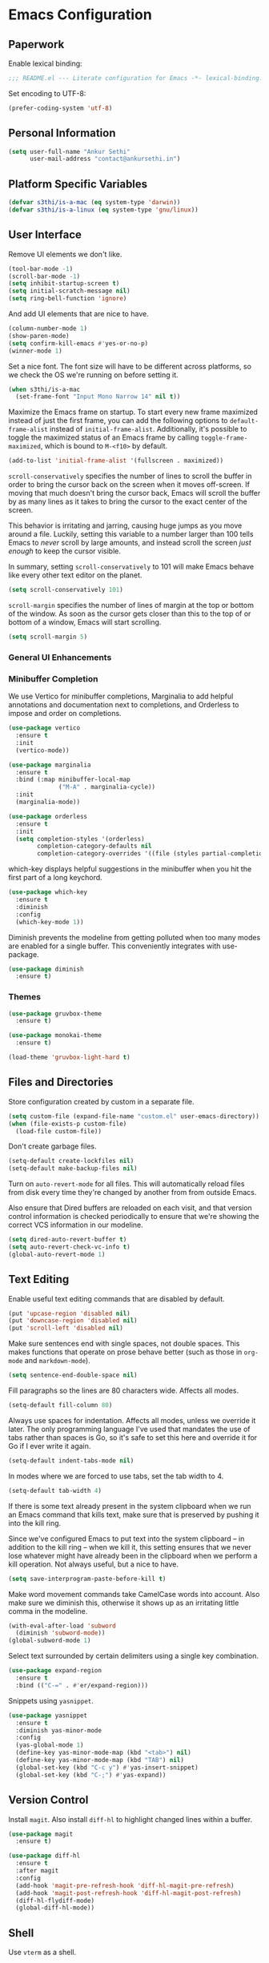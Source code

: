 * Emacs Configuration

** Paperwork

Enable lexical binding:

#+BEGIN_SRC emacs-lisp
  ;;; README.el --- Literate configuration for Emacs -*- lexical-binding: t -*-
#+END_SRC

Set encoding to UTF-8:

#+BEGIN_SRC emacs-lisp
  (prefer-coding-system 'utf-8)
#+END_SRC

** Personal Information

#+BEGIN_SRC emacs-lisp
  (setq user-full-name "Ankur Sethi"
        user-mail-address "contact@ankursethi.in")
#+END_SRC

** Platform Specific Variables

#+BEGIN_SRC emacs-lisp
  (defvar s3thi/is-a-mac (eq system-type 'darwin))
  (defvar s3thi/is-a-linux (eq system-type 'gnu/linux))
#+END_SRC

** User Interface

Remove UI elements we don't like.

#+BEGIN_SRC emacs-lisp
  (tool-bar-mode -1)
  (scroll-bar-mode -1)
  (setq inhibit-startup-screen t)
  (setq initial-scratch-message nil)
  (setq ring-bell-function 'ignore)
#+END_SRC

And add UI elements that are nice to have.

#+BEGIN_SRC emacs-lisp
  (column-number-mode 1)
  (show-paren-mode)
  (setq confirm-kill-emacs #'yes-or-no-p)
  (winner-mode 1)
#+END_SRC

Set a nice font. The font size will have to be different across platforms, so we
check the OS we're running on before setting it.

#+BEGIN_SRC emacs-lisp
  (when s3thi/is-a-mac
    (set-frame-font "Input Mono Narrow 14" nil t))
#+END_SRC

Maximize the Emacs frame on startup. To start every new frame maximized instead
of just the first frame, you can add the following options to
=default-frame-alist= instead of =initial-frame-alist=. Additionally, it's
possible to toggle the maximized status of an Emacs frame by calling
=toggle-frame-maximized=, which is bound to =M-<f10>= by default.

#+BEGIN_SRC emacs-lisp
  (add-to-list 'initial-frame-alist '(fullscreen . maximized))
#+END_SRC

=scroll-conservatively= specifies the number of lines to scroll the buffer in
order to bring the cursor back on the screen when it moves off-screen. If moving
that much doesn't bring the cursor back, Emacs will scroll the buffer by as many
lines as it takes to bring the cursor to the exact center of the screen.

This behavior is irritating and jarring, causing huge jumps as you move around a
file. Luckily, setting this variable to a number larger than 100 tells Emacs to
/never/ scroll by large amounts, and instead scroll the screen /just enough/ to
keep the cursor visible.

In summary, setting =scroll-conservatively= to 101 will make Emacs behave like
every other text editor on the planet.

#+BEGIN_SRC emacs-lisp
    (setq scroll-conservatively 101)
#+END_SRC

=scroll-margin= specifies the number of lines of margin at the top or bottom of
the window. As soon as the cursor gets closer than this to the top of or bottom
of a window, Emacs will start scrolling.

#+BEGIN_SRC emacs-lisp
  (setq scroll-margin 5)
#+END_SRC

*** General UI Enhancements

*** Minibuffer Completion

We use Vertico for minibuffer completions, Marginalia to add helpful annotations
and documentation next to completions, and Orderless to impose and order on
completions.

#+BEGIN_SRC emacs-lisp
  (use-package vertico
    :ensure t
    :init
    (vertico-mode))

  (use-package marginalia
    :ensure t
    :bind (:map minibuffer-local-map
                ("M-A" . marginalia-cycle))
    :init
    (marginalia-mode))

  (use-package orderless
    :ensure t
    :init
    (setq completion-styles '(orderless)
          completion-category-defaults nil
          completion-category-overrides '((file (styles partial-completion)))))
#+END_SRC

which-key displays helpful suggestions in the minibuffer when you hit the first
part of a long keychord.

#+BEGIN_SRC emacs-lisp
  (use-package which-key
    :ensure t
    :diminish
    :config
    (which-key-mode 1))
#+END_SRC

Diminish prevents the modeline from getting polluted when too many modes are
enabled for a single buffer. This conveniently integrates with use-package.

#+BEGIN_SRC emacs-lisp
  (use-package diminish
    :ensure t)
#+END_SRC

*** Themes

#+BEGIN_SRC emacs-lisp
  (use-package gruvbox-theme
    :ensure t)

  (use-package monokai-theme
    :ensure t)

  (load-theme 'gruvbox-light-hard t)
#+END_SRC

** Files and Directories

Store configuration created by custom in a separate file.

#+BEGIN_SRC emacs-lisp
  (setq custom-file (expand-file-name "custom.el" user-emacs-directory))
  (when (file-exists-p custom-file)
    (load-file custom-file))
#+END_SRC

Don't create garbage files.

#+BEGIN_SRC emacs-lisp
  (setq-default create-lockfiles nil)
  (setq-default make-backup-files nil)
#+END_SRC

Turn on =auto-revert-mode= for all files. This will automatically reload files
from disk every time they're changed by another from from outside Emacs.

Also ensure that Dired buffers are reloaded on each visit, and that version
control information is checked periodically to ensure that we're showing the
correct VCS information in our modeline.

#+BEGIN_SRC emacs-lisp
  (setq dired-auto-revert-buffer t)
  (setq auto-revert-check-vc-info t)
  (global-auto-revert-mode 1)
#+END_SRC

** Text Editing

Enable useful text editing commands that are disabled by default.

#+BEGIN_SRC emacs-lisp
  (put 'upcase-region 'disabled nil)
  (put 'downcase-region 'disabled nil)
  (put 'scroll-left 'disabled nil)
#+END_SRC

Make sure sentences end with single spaces, not double spaces. This makes
functions that operate on prose behave better (such as those in =org-mode= and
=markdown-mode=).

#+BEGIN_SRC emacs-lisp
  (setq sentence-end-double-space nil)
#+END_SRC

Fill paragraphs so the lines are 80 characters wide. Affects all modes.

#+BEGIN_SRC emacs-lisp
  (setq-default fill-column 80)
#+END_SRC

Always use spaces for indentation. Affects all modes, unless we override it
later. The only programming language I've used that mandates the use of tabs
rather than spaces is Go, so it's safe to set this here and override it for Go
if I ever write it again.

#+BEGIN_SRC emacs-lisp
  (setq-default indent-tabs-mode nil)
#+END_SRC

In modes where we are forced to use tabs, set the tab width to 4.

#+BEGIN_SRC emacs-lisp
  (setq-default tab-width 4)
#+END_SRC

If there is some text already present in the system clipboard when we run an
Emacs command that kills text, make sure that is preserved by pushing it into
the kill ring.

Since we've configured Emacs to put text into the system clipboard -- in
addition to the kill ring -- when we kill it, this setting ensures that we never
lose whatever might have already been in the clipboard when we perform a kill
operation. Not always useful, but a nice to have.

#+BEGIN_SRC emacs-lisp
  (setq save-interprogram-paste-before-kill t)
#+END_SRC

Make word movement commands take CamelCase words into account. Also make sure we
diminish this, otherwise it shows up as an irritating little comma in the
modeline.

#+BEGIN_SRC emacs-lisp
  (with-eval-after-load 'subword
    (diminish 'subword-mode))
  (global-subword-mode 1)
#+END_SRC

Select text surrounded by certain delimiters using a single key combination.

#+BEGIN_SRC emacs-lisp
  (use-package expand-region
    :ensure t
    :bind (("C-=" . #'er/expand-region)))
#+END_SRC

Snippets using =yasnippet=.

#+BEGIN_SRC emacs-lisp
  (use-package yasnippet
    :ensure t
    :diminish yas-minor-mode
    :config
    (yas-global-mode 1)
    (define-key yas-minor-mode-map (kbd "<tab>") nil)
    (define-key yas-minor-mode-map (kbd "TAB") nil)
    (global-set-key (kbd "C-c y") #'yas-insert-snippet)
    (global-set-key (kbd "C-;") #'yas-expand))
#+END_SRC

** Version Control

Install =magit=. Also install =diff-hl= to highlight changed lines within a
buffer.

#+BEGIN_SRC emacs-lisp
  (use-package magit
    :ensure t)

  (use-package diff-hl
    :ensure t
    :after magit
    :config
    (add-hook 'magit-pre-refresh-hook 'diff-hl-magit-pre-refresh)
    (add-hook 'magit-post-refresh-hook 'diff-hl-magit-post-refresh)
    (diff-hl-flydiff-mode)
    (global-diff-hl-mode))
#+END_SRC

** Shell

Use =vterm= as a shell.

#+BEGIN_SRC emacs-lisp
  (use-package vterm
    :ensure t)
#+END_SRC

** Programming

*** General Programming

Use =company= for autocomplete menus.

#+BEGIN_SRC emacs-lisp
  (use-package company
    :ensure t
    :diminish
    :hook
    (after-init . global-company-mode)
    :bind
    (:map company-active-map
          ("C-n" . company-select-next-or-abort)
          ("C-p" . company-select-previous-or-abort))
    :config
    (setq company-idle-delay 0.1)
    (setq company-tooltip-align-annotations t)
    (setq company-selection-wrap-around t)
    (setq company-dabbrev-downcase nil))
#+END_SRC

Use Flycheck for linting.

#+BEGIN_SRC emacs-lisp
  (use-package flycheck
    :ensure t
    :diminish
    :init
    (setq flycheck-indication-mode nil)
    :config
    (global-flycheck-mode))
#+END_SRC

Highlight keywords like TODO, HACK, etc. in source code.

#+BEGIN_SRC emacs-lisp
  (use-package hl-todo
    :ensure t
    :diminish
    :hook ((prog-mode . hl-todo-mode)))
#+END_SRC

Hook for general programming settings. Modes that are derived from =prog-mode=
will automatically inherit these settings.

#+BEGIN_SRC emacs-lisp
  (defun s3thi/prog-mode-hook ()
    "Customizations for 'prog-mode' only."
    (setq truncate-lines t)
    (display-line-numbers-mode)
    (eldoc-mode 1))

  (add-hook 'prog-mode-hook #'s3thi/prog-mode-hook)
#+END_SRC

*** JavaScript and TypeScript

Start by defining a function to detect if our file is supported by =web-mode= or
not.

#+BEGIN_SRC emacs-lisp
  (setq s3thi/js-ts-extensions-list '("js" "jsx" "ts" "tsx"))

  (defun s3thi/buffer-is-js-or-ts ()
      (member (file-name-extension buffer-file-name) s3thi/js-ts-extensions-list))
#+END_SRC

Add =.bin= directories that exist inside =node_modules= directories in frontend
projects to the Emacs =exec-path=. This will let Emacs find project-specific
versions of ESLint, Prettier, etc.

#+BEGIN_SRC emacs-lisp
  (defun s3thi/recursively-find-node-modules-bin-dirs ()
    "Starting with the current directory and recursing up to the file system root, find all .bin directories that exist inside a node_modules directory."
    (let ((dir (file-name-directory (or buffer-file-name default-directory)))
          (directories '()))
      (while (and dir (not (equal dir "/")))
        (let* ((package-file (concat dir "package.json"))
               (node-modules-dir (concat dir "node_modules"))
               (node-modules-bin-dir (concat node-modules-dir "/.bin")))
          (when (and (file-exists-p package-file)
                     (file-directory-p node-modules-dir)
                     (file-directory-p node-modules-bin-dir))
            (setq directories (cons node-modules-bin-dir directories))))
        (setq dir (file-name-directory (directory-file-name dir))))
      directories))

  (defun s3thi/add-node-modules-paths ()
    "Adds node_modules bin directories to the exec-path."
    (make-local-variable 'exec-path)
    (dolist (dir (s3thi/recursively-find-node-modules-bin-dirs))
      (add-to-list 'exec-path dir)))
#+END_SRC

Set up syntax highlighting for JavaScript, TypeScript, and their JSX variants.

#+BEGIN_SRC emacs-lisp
  (use-package web-mode
    :ensure t
    :hook ((web-mode . (lambda ()
                         (when (s3thi/buffer-is-js-or-ts)
                           (s3thi/add-node-modules-paths)))))
    :init
    (setq web-mode-code-indent-offset 2)
    (setq web-mode-markup-indent-offset 2)
    (setq web-mode-css-indent-offset 2)
    :config
    (dolist (file-ext s3thi/js-ts-extensions-list)
      (add-to-list 'auto-mode-alist (cons (format "\\.%s\\'" file-ext) #'web-mode))))
#+END_SRC

Add some smarts using Tide.

#+BEGIN_SRC emacs-lisp
  (use-package tide
    :ensure t
    :after (web-mode company flycheck)
    :hook ((web-mode . (lambda ()
                         (when (s3thi/buffer-is-js-or-ts)
                           (tide-setup)
                           (tide-hl-identifier-mode)))))
    :config
    (flycheck-add-next-checker 'javascript-eslint 'javascript-tide 'append)
    (flycheck-add-mode 'javascript-eslint 'web-mode)
    (flycheck-add-next-checker 'javascript-eslint 'jsx-tide 'append))
#+END_SRC

Add formatting via Prettier.

#+BEGIN_SRC emacs-lisp
  (use-package prettier
    :ensure t
    :hook ((web-mode . (lambda ()
                         (when (s3thi/buffer-is-js-or-ts)
                           (prettier-js-mode))))))
#+END_SRC

** Key Bindings

Disable C-z to suspend in GUI Emacs. By default, hitting C-z in GUI Emacs will
minimize the editor, which is very annoying. This disables that behavior. On
terminal Emacs, this will still allow us to suspend the editor and go back to
our shell.

#+BEGIN_SRC emacs-lisp
  (when window-system
    (global-unset-key (kbd "C-z")))
#+END_SRC

** Everything Else

#+BEGIN_SRC emacs-lisp
  ;; Some general keybindings.
  (global-set-key (kbd "C-x C-b") #'ibuffer)
  (global-set-key (kbd "M-;") #'comment-line)

  ;; Add node_modules to the exec-path.
  (use-package add-node-modules-path
    :ensure t
    :hook js-mode)

  ;; Syntax highlighting for JSON.
  (use-package json-mode
    :ensure t)

  ;; REST client.
  (use-package restclient
    :ensure t)

  ;; LSP config.
  (use-package lsp-mode
    :ensure t
    :init
    (setq lsp-keymap-prefix "C-c l"))

  ;; Markdown.
  (use-package markdown-mode
    :ensure t
    :commands (markdown-mode gfm-mode)
    :mode (("README\\.md\\'" . gfm-mode)
           ("\\.md\\'" . markdown-mode)
           ("\\.markdown\\'" . markdown-mode))
    :init (setq markdown-command "multimarkdown"))

  ;; Ripgrep for searching.
  (use-package rg
    :ensure t
    :config
    (rg-enable-default-bindings))

  ;; A ton of useful functions.
  (use-package crux
    :ensure t
    :bind (("C-c d" . #'crux-duplicate-current-line-or-region)
           ("C-c D" . #'crux-delete-file-and-buffer)
           ("C-c r" . #'crux-rename-file-and-buffer)))

  ;; A visual undo tree.
  (use-package undo-tree
    :ensure t
    :diminish undo-tree-mode
    :config
    (global-undo-tree-mode)
    (setq undo-tree-visualizer-timestamps t)
    (setq undo-tree-visualizer-diff t)
    (setq undo-tree-history-directory-alist
          `(("." . ,(concat user-emacs-directory "undo-tree/")))))

  ;; Move buffers between windows.
  (use-package buffer-move
    :ensure t)

  ;; Browse kill ring.
  (use-package browse-kill-ring
    :ensure t)
#+END_SRC
